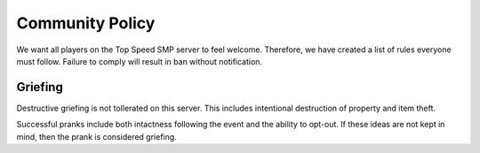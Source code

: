 Community Policy
================

We want all players on the Top Speed SMP server to feel welcome. Therefore, we have created a list of rules everyone must follow. Failure to comply will result in ban without notification.

Griefing
--------

Destructive griefing is not tollerated on this server. This includes intentional destruction of property and item theft.

Successful pranks include both intactness following the event and the ability to opt-out. If these ideas are not kept in mind, then the prank is considered griefing.
